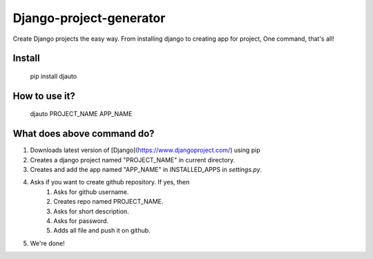 Django-project-generator
========================
Create Django projects the easy way. From installing django to creating app for project, One command, that's all!

Install
-------

    pip install djauto

How to use it?
--------------

  djauto PROJECT_NAME APP_NAME

What does above command do?
---------------------------
1. Downloads latest version of [Django](https://www.djangoproject.com/) using pip
2. Creates a django project named "PROJECT_NAME" in current directory.
3. Creates and add the app named "APP_NAME" in INSTALLED_APPS in `settings.py`.
4. Asks if you want to create github repository. If yes, then
	1. Asks for github username.
	2. Creates repo named PROJECT_NAME.
	3. Asks for short description.
	4. Asks for password.
	5. Adds all file and push it on github.
5. We're done!

